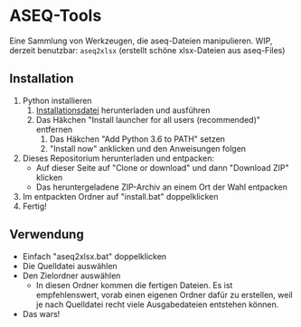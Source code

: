 * ASEQ-Tools

Eine Sammlung von Werkzeugen, die aseq-Dateien manipulieren. WIP, derzeit
benutzbar: =aseq2xlsx= (erstellt schöne xlsx-Dateien aus aseq-Files)

** Installation
   1. Python installieren
      1. [[https://www.python.org/ftp/python/3.6.2/python-3.6.2.exe][Installationsdatei]] herunterladen und ausführen
      2. Das Häkchen "Install launcher for all users (recommended)" entfernen
	    3. Das Häkchen "Add Python 3.6 to PATH" setzen
	    4. "Install now" anklicken und den Anweisungen folgen
   2. Dieses Repositorium herunterladen und entpacken:
      - Auf dieser Seite auf "Clone or download" und dann "Download ZIP" klicken
      - Das heruntergeladene ZIP-Archiv an einem Ort der Wahl entpacken
   3. Im entpackten Ordner auf "install.bat" doppelklicken
   4. Fertig!

** Verwendung
   - Einfach "aseq2xlsx.bat" doppelklicken
   - Die Quelldatei auswählen
   - Den Zielordner auswählen
     - In diesen Ordner kommen die fertigen Dateien. Es ist empfehlenswert,
       vorab einen eigenen Ordner dafür zu erstellen, weil je nach Quelldatei
       recht viele Ausgabedateien entstehen können.
   - Das wars!
